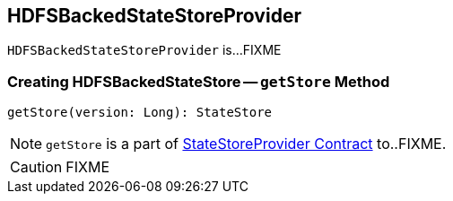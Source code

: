 == [[HDFSBackedStateStoreProvider]] HDFSBackedStateStoreProvider

`HDFSBackedStateStoreProvider` is...FIXME

=== [[getStore]] Creating HDFSBackedStateStore -- `getStore` Method

[source, scala]
----
getStore(version: Long): StateStore
----

NOTE: `getStore` is a part of link:spark-sql-streaming-StateStoreProvider.adoc#getStore[StateStoreProvider Contract] to..FIXME.

CAUTION: FIXME
